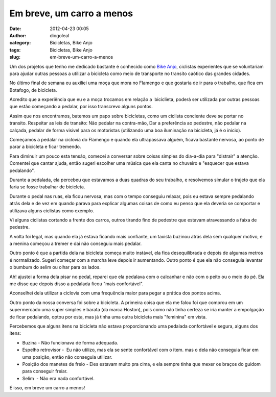 Em breve, um carro a menos
##########################
:date: 2012-04-23 00:05
:author: diogoleal
:category: Bicicletas, Bike Anjo
:tags: Bicicletas, Bike Anjo
:slug: em-breve-um-carro-a-menos

Um dos projetos que tenho me dedicado bastante é conhecido como `Bike
Anjo <http://www.bikeanjo.com.br>`__, ciclistas experientes que se
voluntariam para ajudar outras pessoas a utilizar a bicicleta como meio
de transporte no transito caótico das grandes cidades.

No último final de semana eu auxiliei uma moça que mora no Flamengo e
que gostaria de ir para o trabalho, que fica em Botafogo, de
bicicleta.

Acredito que a experiência que eu e a moça trocamos em relação a
 biciclieta, poderá ser utilizada por outras pessoas que estão começando
a pedalar, por isso transcrevo alguns pontos.

Assim que nos encontramos, batemos um papo sobre bicicletas, como um
ciclista conciente deve se portar no transito. Respeitar as leis de
transito: Não pedalar na contra-mão, Dar a preferência ao pedestre, não
pedalar na calçada, pedalar de forma visivel para os motoristas
(utilizando uma boa iluminação na bicicleta, já é o inicio).

Começamos a pedalar na ciclovia do Flamengo e quando ela ultrapassava
alguém, ficava bastante nervosa, ao ponto de parar a bicicleta e ficar
tremendo.

Para diminuir um pouco esta tensão, comecei a conversar sobre coisas
simples do dia-a-dia para "distrair" a atenção. Comentei que cantar
ajuda, então sugeri escolher uma música que ela canta no chuveiro e
"esquecer que estava pedalando".

Durante a pedalada, ela percebeu que estavamos a duas quadras do seu
trabalho, e resolvemos simular o trajeto que ela faria se fosse
trabalhar de bicicleta.

Durante o pedal nas ruas, ela ficou nervosa, mas com o tempo conseguiu
relaxar, pois eu estava sempre pedalando atrás dela e de vez em quando
parava para explicar algumas coisas de como eu penso que ela deveria se
comportar e utilizava alguns ciclistas como exemplo.

Vi alguns ciclistas cortando a frente dos carros, outros tirando fino de
pedestre que estavam atravessando a faixa de pedestre.

A volta foi legal, mas quando ela já estava ficando mais confiante, um
taxista buzinou atrás dela sem qualquer motivo, e a menina começou a
tremer e dai não conseguiu mais pedalar.

Outro ponto é que a partida dela na bicicleta começa muito instável, ela
fica desequilibrada e depois de algumas metros é normalizado. Sugeri
começar com a marcha leve depois ir aumentando. Outro ponto é que ela
não conseguia levantar o bumbum do selim ou olhar para os lados.

Ah! ajustei a forma dela pisar no pedal, reparei que ela pedalava com o
calcanhar e não com o peito ou o meio do pé. Ela me disse que depois
disso a pedalada ficou "mais confortável".

Aconselhei dela utilizar a ciclovia com uma frequência maior para pegar
a prática dos pontos acima.

Outro ponto da nossa conversa foi sobre a bicicleta. A primeira coisa
que ela me falou foi que comprou em um supermercado uma super simples e
barata (da marca Hoston), pois como não tinha certeza se iria manter a
empolgação de ficar pedalando, optou por esta, mas já tinha uma outra
bicicleta mais "feminina" em vista.

Percebemos que alguns itens na bicicleta não estava proporcionando uma
pedalada confortável e segura, alguns dos itens:

-  Buzina - Não funcionava de forma adequada.
-  Espelho retrovisor -  Eu não utilizo, mas ela se sente confortável
   com o item. mas o dela não conseguia ficar em uma posição, então não
   conseguia utilizar.
-  Posição dos manetes de freio - Eles estavam muito pra cima, e ela
   sempre tinha que mexer os braços do guidom para conseguir freiar.
-  Selim  - Não era nada confortável.

É isso, em breve um carro a menos!





